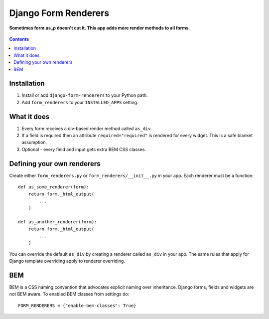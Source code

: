 Django Form Renderers
=====================

**Sometimes form.as_p doesn't cut it. This app adds more render methods to all forms.**

.. figure:: https://travis-ci.org/praekelt/django-form-renderers.svg?branch=develop
   :align: center
   :alt: Travis

.. contents:: Contents
    :depth: 5

Installation
------------

#. Install or add ``django-form-renderers`` to your Python path.

#. Add ``form_renderers`` to your ``INSTALLED_APPS`` setting.

What it does
------------

#. Every form receives a div-based render method called ``as_div``.

#. If a field is required then an attribute ``required="required"`` is rendered for every widget.
   This is a safe blanket assumption.

#. Optional - every field and input gets extra BEM CSS classes.

Defining your own renderers
---------------------------

Create either ``form_renderers.py`` or ``form_renderers/__init__.py`` in your app. Each renderer must
be a function::

    def as_some_renderer(form):
        return form._html_output(
            ...
        )

    def as_another_renderer(form):
        return form._html_output(
            ...
        )


You can override the default ``as_div`` by creating a renderer called ``as_div`` in your app.
The same rules that apply for Django template overriding apply to renderer overriding.

BEM
---

BEM is a CSS naming convention that advocates explicit naming over inheritance. Django
forms, fields and widgets are not BEM aware. To enabled BEM classes from settings do::

    FORM_RENDERERS = {"enable-bem-classes": True}

